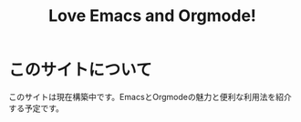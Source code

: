 #+TITLE: Love Emacs and Orgmode!
#+OPTIONS: toc:nil

* このサイトについて

このサイトは現在構築中です。EmacsとOrgmodeの魅力と便利な利用法を紹介する予定です。
